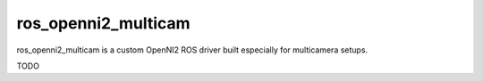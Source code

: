 ros_openni2_multicam
====================

ros_openni2_multicam is a custom OpenNI2 ROS driver built especially for multicamera setups.

TODO

